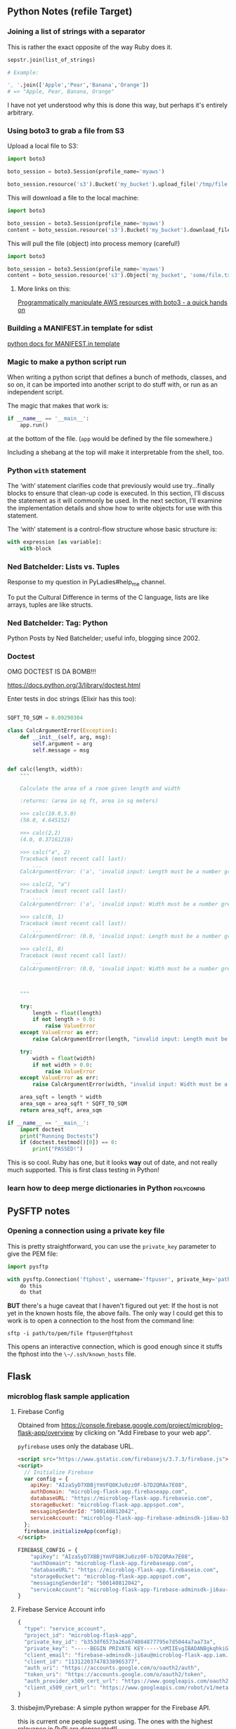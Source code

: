 ** Python Notes (refile Target)

*** Joining a list of strings with a separator
    :PROPERTIES:
    :CAPTURE_DATE: [2016-12-19 Mon]
    :END:

    This is rather the exact opposite of the way Ruby does it.

    #+BEGIN_SRC python
      sepstr.join(list_of_strings)

      # Example:

      ', '.join(['Apple','Pear','Banana','Orange'])
      # => "Apple, Pear, Banana, Orange"
    #+END_SRC

    I have not yet understood why this is done this way, but perhaps
    it's entirely arbitrary.

*** Using boto3 to grab a file from S3
    :PROPERTIES:
    :CAPTURE_DATE: [2016-12-19 Mon 17:18]
    :END:

    Upload a local file to S3:

    #+BEGIN_SRC python
      import boto3

      boto_session = boto3.Session(profile_name='myaws')

      boto_session.resource('s3').Bucket('my_bucket').upload_file('/tmp/file.txt', 'some/file.txt')
    #+END_SRC

    This will download a file to the local machine:

    #+BEGIN_SRC python
      import boto3

      boto_session = boto3.Session(profile_name='myaws')
      content = boto_session.resource('s3').Bucket('my_bucket').download_file('some/file.txt', '/tmp/somfile.txt')

    #+END_SRC

    This will pull the file (object) into process memory (careful!)

    #+BEGIN_SRC python
      import boto3

      boto_session = boto3.Session(profile_name='myaws')
      content = boto_session.resource('s3').Object('my_bucket', 'some/file.txt')['Body'].read()
    #+END_SRC


**** More links on this:

     [[https://gist.github.com/iMilnb/0ff71b44026cfd7894f8][Programmatically manipulate AWS resources with boto3 - a quick
     hands on]]

*** Building a MANIFEST.in template for sdist

    [[https://docs.python.org/2/distutils/sourcedist.html#manifest-template][python docs for MANIFEST.in template]]



*** Magic to make a python script run
    :PROPERTIES:
    :CAPTURE_DATE: [2016-12-20 Tue 11:47]
    :END:


    When writing a python script that defines a bunch of methods,
    classes, and so on, it can be imported into another script to do
    stuff with, or run as an independent script.

    The magic that makes that work is:

    #+BEGIN_SRC python
      if __name__ == '__main__':
          app.run()
    #+END_SRC

    at the bottom of the file. (~app~ would be defined by the file
    somewhere.)

    Including a shebang at the top will make it interpretable from the
    shell, too.
*** Python ~with~ statement
    :PROPERTIES:
    :CAPTURE_DATE: [2016-12-20 Tue 15:34]
    :LINK:     https://docs.python.org/3/whatsnew/2.6.html#pep-343-the-with-statement
    :TITLE:    What’s New in Python 2.6 — Python 3.5.2 documentation
    :END:

    The ‘with‘ statement clarifies code that previously would use
    try...finally blocks to ensure that clean-up code is executed. In
    this section, I’ll discuss the statement as it will commonly be
    used. In the next section, I’ll examine the implementation
    details and show how to write objects for use with this
    statement.

    The ‘with‘ statement is a control-flow structure
    whose basic structure is:

    #+BEGIN_SRC python
      with expression [as variable]:
          with-block

    #+END_SRC
*** Ned Batchelder: Lists vs. Tuples
    :PROPERTIES:
    :CAPTURE_DATE: [2017-04-15 Sat 12:13]
    :LINK:     https://nedbatchelder.com/blog/201608/lists_vs_tuples.html
    :TITLE:    Ned Batchelder: Lists vs. Tuples
    :END:

    Response to my question in PyLadies#help_me channel.

    To put the Cultural Difference in terms of the C language, lists
    are like arrays, tuples are like structs.
*** Ned Batchelder: Tag: Python
    :PROPERTIES:
    :CAPTURE_DATE: [2017-04-15 Sat 12:16]
    :LINK:     https://nedbatchelder.com/blog/tag/python.html
    :TITLE:    Ned Batchelder: Tag: Python
    :END:

    Python Posts by Ned Batchelder; useful info, blogging since 2002.
*** Doctest
    OMG DOCTEST IS DA BOMB!!!

    https://docs.python.org/3/library/doctest.html

    Enter tests in doc strings (Elixir has this too):

    #+BEGIN_SRC python

      SQFT_TO_SQM = 0.09290304

      class CalcArgumentError(Exception):
          def __init__(self, arg, msg):
              self.argument = arg
              self.message = msg


      def calc(length, width):
          """

          Calculate the area of a room given length and width

          :returns: (area in sq ft, area in sq meters)

          >>> calc(10.0,5.0)
          (50.0, 4.645152)

          >>> calc(2,2)
          (4.0, 0.37161216)

          >>> calc("a", 2)
          Traceback (most recent call last):
              ...
          CalcArgumentError: ('a', 'invalid input: Length must be a number greater than zero')

          >>> calc(2, "a")
          Traceback (most recent call last):
              ...
          CalcArgumentError: ('a', 'invalid input: Width must be a number greater than zero')

          >>> calc(0, 1)
          Traceback (most recent call last):
              ...
          CalcArgumentError: (0.0, 'invalid input: Length must be a number greater than zero')

          >>> calc(1, 0)
          Traceback (most recent call last):
              ...
          CalcArgumentError: (0.0, 'invalid input: Width must be a number greater than zero')



          """

          try:
              length = float(length)
              if not length > 0.0:
                  raise ValueError
          except ValueError as err:
              raise CalcArgumentError(length, "invalid input: Length must be a number greater than zero")

          try:
              width = float(width)
              if not width > 0.0:
                  raise ValueError
          except ValueError as err:
              raise CalcArgumentError(width, "invalid input: Width must be a number greater than zero")

          area_sqft = length * width
          area_sqm = area_sqft * SQFT_TO_SQM
          return area_sqft, area_sqm

      if __name__ == '__main__':
          import doctest
          print("Running Doctests")
          if (doctest.testmod()[0]) == 0:
              print("PASSED!")

    #+END_SRC

    This is so cool. Ruby has one, but it looks *way* out of date, and
    not really much supported. This is first class testing in Python!

*** learn how to deep merge dictionaries in Python               :polyconfig:
    :PROPERTIES:
    :CAPTURE_DATE: [2017-01-27 Fri 08:08]
    :END:
** PySFTP notes
*** Opening a connection using a private key file
    :PROPERTIES:
    :CAPTURE_DATE: [2016-12-19 Mon]
    :END:

    This is pretty straightforward, you can use the ~private_key~
    parameter to give the PEM file:

    #+BEGIN_SRC python
      import pysftp

      with pysftp.Connection('ftphost', username='ftpuser', private_key='path/to/pem/file') as sftp:
          do this
          do that
    #+END_SRC

    *BUT* there's a huge caveat that I haven't figured out yet: If the
    host is not yet in the known hosts file, the above fails. The only
    way I could get this to work is to open a connection to the host
    from the command line:

    #+BEGIN_SRC shell-script
      sftp -i path/to/pem/file ftpuser@ftphost
    #+END_SRC

    This opens an interactive connection, which is good enough since it
    stuffs the ftphost into the ~\~/.ssh/known_hosts~ file.

** Flask

*** microblog flask sample application

**** Firebase Config

     Obtained from
     https://console.firebase.google.com/project/microblog-flask-app/overview
     by clicking on "Add Firebase to your web app".

     ~pyfirebase~ uses only the database URL.


     #+BEGIN_SRC html
       <script src="https://www.gstatic.com/firebasejs/3.7.3/firebase.js"></script>
       <script>
         // Initialize Firebase
         var config = {
           apiKey: "AIzaSyD7XBBjYmVFQ8KJu0zz0F-b7D2QRAx7E08",
           authDomain: "microblog-flask-app.firebaseapp.com",
           databaseURL: "https://microblog-flask-app.firebaseio.com",
           storageBucket: "microblog-flask-app.appspot.com",
           messagingSenderId: "500140812042",
           serviceAccount: "microblog-flask-app-firebase-adminsdk-ji6au-b353df6573.json",
         };
         firebase.initializeApp(config);
       </script>
     #+END_SRC

     #+BEGIN_SRC python
       FIREBASE_CONFIG = {
           "apiKey": "AIzaSyD7XBBjYmVFQ8KJu0zz0F-b7D2QRAx7E08",
           "authDomain": "microblog-flask-app.firebaseapp.com",
           "databaseURL": "https://microblog-flask-app.firebaseio.com",
           "storageBucket": "microblog-flask-app.appspot.com",
           "messagingSenderId": "500140812042",
           "serviceAccount": "microblog-flask-app-firebase-adminsdk-ji6au-b353df6573.json",
       }

     #+END_SRC

**** Firebase Service Account info

     #+BEGIN_SRC javascript
       {
         "type": "service_account",
         "project_id": "microblog-flask-app",
         "private_key_id": "b353df6573a26a674084877795e7d5044a7aa73a",
         "private_key": "-----BEGIN PRIVATE KEY-----\nMIIEvgIBADANBgkqhkiG9w0BAQEFAASCBKgwggSkAgEAAoIBAQDGV4uU7ob7gebi\nvBDnA6sBi7Gh9FHeYx8hET/hRxfU/e3SD9EHNtmm721dM3IOAui9yb6M5qtYD8Bl\n2AxgUvzPBLuHeZOF7QpaGwcvY7qJayeFAQ9U0Hm51dqtTBfJ8qAlhU3/ndMfS5cX\nVMxC/n4hMva88tjNSU2JoeOZvfILezdYuWCUYLPeSeHnxj7XzVQd2+OT+6ziMNca\nZ2uuMF7Dagod/MQ7jCME77IDuV1RUZmYHaTQuYSeJbhEhikcRFnhy6kiZZ76QRtZ\n3rSdLqO7Wsfd7UwBDmuozTBI+X5GRr27xKqP+/BScVbK+rPbc1UPNnH23Tacd/43\niCRS0EbtAgMBAAECggEANUMHIaxYJSwCE3sLUu4COv0Ha4VPgte9YUTfkaBkvvad\nqZ5DtJs/IXwEM1YAV9DiLS0C9ZVwB8rbEL5OvIMsjm8n6L52Ji28bOv7Jvex/PsA\ndtANDOqa9ZN/ELBxZvK3nLvKcU0xh6Ll5QcJfygWONYVujHAlIgNwVru4rdGS1yH\nJKlcQfNzE2wyfXws7K8nESOCJA6zyt20a9FzchPCTmFUpiIjGr94yz5eXX6GT9c6\nEScXqRspm5k0lnzFr8e57iHjrhivOjOn3K20MI1ivUEsiSoxnoO/QPuo6ah7tLXf\nBI7NJunYblMlD3q5PmAFlU4sKv+LFhhX7HOIfrNGYQKBgQDq7xy106MxER/0AxCR\nA504VCcCtIQyNc/LGckk7y/sxhboEhLmaf+HowSawsIq4SnCH+ctXep1ANcyT9mQ\nujeboqNZN/SLn8S4f+PF1nQlDNYHUkz31TcSfaQQX/O8WjuknGSCUrWvy+kMR0V0\nTsr3f+OBhiWgbalOxhy+BTfeJQKBgQDYIHdIw7221dgMrY4XtpmDt4PtFWReGKAS\nXbdhIBheSrdbQBRhvY3kyYO7DAETpyH7GjoXYccYAttmurdxubqPlZRdW1SAgqoW\n8bJr4pc+tl/z/Z1oe2soDLsoAgWT4VfrxotKh3IpijgBKb4NgkDTXYzXUP7zEOxN\nILIQ9Oj3KQKBgDVP/ZvlYusHj9C3wVKnF05pClE61aTvQTA9sb+H58A7U4dmUpOn\nCi2leK4F9Dn2zpsW0kchQMs8XZk1NZH6MBRJW/grEnt8zg9wNif2+nRN7WPL8Vts\nLwsrJ8fvfkgH0fEQ7F4GluRFyaTXp5M1LinsA5yo7HDzcbBGlM8qL/thAoGBANNX\nfA2li2C84BYVqPs7Tgblb5Zo8sqo3e7XwbiyP+IEwiPzF3s0dwqgm7ZO2Ma1Cp+X\nV/MBZETwlkdwkm4dJne912UrKAi6vUTOeKDS5P8oK9BV0pUXCwQQ3vsSbw3ar7UZ\nY6Avrs08IePRQ83F70pBEraCt6xMgiYxsK6wLxdxAoGBAIHpXPlz/VMbzj8ank4N\n+xkn6iNunsbDsgTlCLNg0W6Gt0o7KjqCYNF1UhRpSYHbg0tw/YDLzou4AQr0lbO8\nNqg22GtSyaq+cvEnj46lqki/0+Zn4SEe23/JLTlKiCLvTi9ASkhkEyzURqBIzR9B\nJgZmUie04kpOG8bmO78JRtaw\n-----END PRIVATE KEY-----\n",
         "client_email": "firebase-adminsdk-ji6au@microblog-flask-app.iam.gserviceaccount.com",
         "client_id": "113122037478338965377",
         "auth_uri": "https://accounts.google.com/o/oauth2/auth",
         "token_uri": "https://accounts.google.com/o/oauth2/token",
         "auth_provider_x509_cert_url": "https://www.googleapis.com/oauth2/v1/certs",
         "client_x509_cert_url": "https://www.googleapis.com/robot/v1/metadata/x509/firebase-adminsdk-ji6au%40microblog-flask-app.iam.gserviceaccount.com"
       }
     #+END_SRC

**** thisbejim/Pyrebase: A simple python wrapper for the Firebase API.
     :PROPERTIES:
     :CAPTURE_DATE: [2017-03-21 Tue 20:43]
     :LINK:     https://github.com/thisbejim/Pyrebase
     :TITLE:    thisbejim/Pyrebase: A simple python wrapper for the Firebase API.
     :DESCRIPTION: Pyrebase - A simple python wrapper for the Firebase API.
     :END:

     this is current one people suggest using. The ones with the
     highest relevance in PyPi are deprecated!!

** PyLadies
*** Joining Slack

    The PyLadies Slack team has women from all over the world that are
    willing and able to help folks learn.

    Go to http://slackin.pyladies.com/  to sign in (will get approval
    there.)

    On the slack, PyLadiesTC has a channel: ~#twin-cities~

**** Join PyLadies on Slack!
     :PROPERTIES:
     :CAPTURE_DATE: [2017-04-12 Wed 21:35]
     :LINK:     http://slackin.pyladies.com/
     :TITLE:    Join PyLadies on Slack!
     :END:


     How to sign up for the PyLadies Slack team.
** Books
*** NOT recommended
**** Python for the Raspberry Pi
     :PROPERTIES:
     :AUTHORS:  Blum, Bresnahan
     :Copyright: 2016
     :Publisher: Pearson (SAMS imprint)
     :END:
     Out of date, covers old versions of the RPi.
